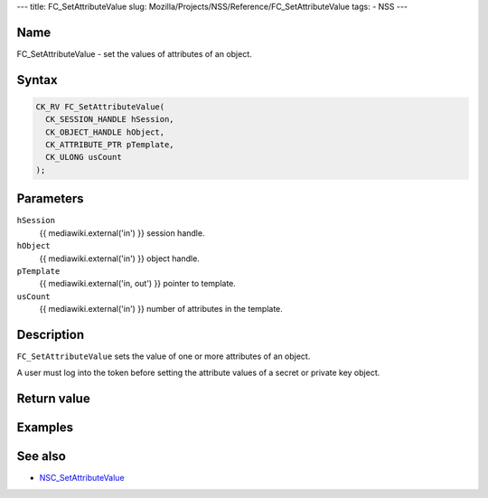 --- title: FC_SetAttributeValue slug:
Mozilla/Projects/NSS/Reference/FC_SetAttributeValue tags: - NSS ---

.. _Name:

Name
~~~~

FC_SetAttributeValue - set the values of attributes of an object.

.. _Syntax:

Syntax
~~~~~~

.. code:: eval

   CK_RV FC_SetAttributeValue(
     CK_SESSION_HANDLE hSession,
     CK_OBJECT_HANDLE hObject,
     CK_ATTRIBUTE_PTR pTemplate,
     CK_ULONG usCount
   );

.. _Parameters:

Parameters
~~~~~~~~~~

``hSession``
   {{ mediawiki.external('in') }} session handle.
``hObject``
   {{ mediawiki.external('in') }} object handle.
``pTemplate``
   {{ mediawiki.external('in, out') }} pointer to template.
``usCount``
   {{ mediawiki.external('in') }} number of attributes in the template.

.. _Description:

Description
~~~~~~~~~~~

``FC_SetAttributeValue`` sets the value of one or more attributes of an
object.

A user must log into the token before setting the attribute values of a
secret or private key object.

.. _Return_value:

Return value
~~~~~~~~~~~~

.. _Examples:

Examples
~~~~~~~~

.. _See_also:

See also
~~~~~~~~

-  `NSC_SetAttributeValue </en-US/NSC_SetAttributeValue>`__
